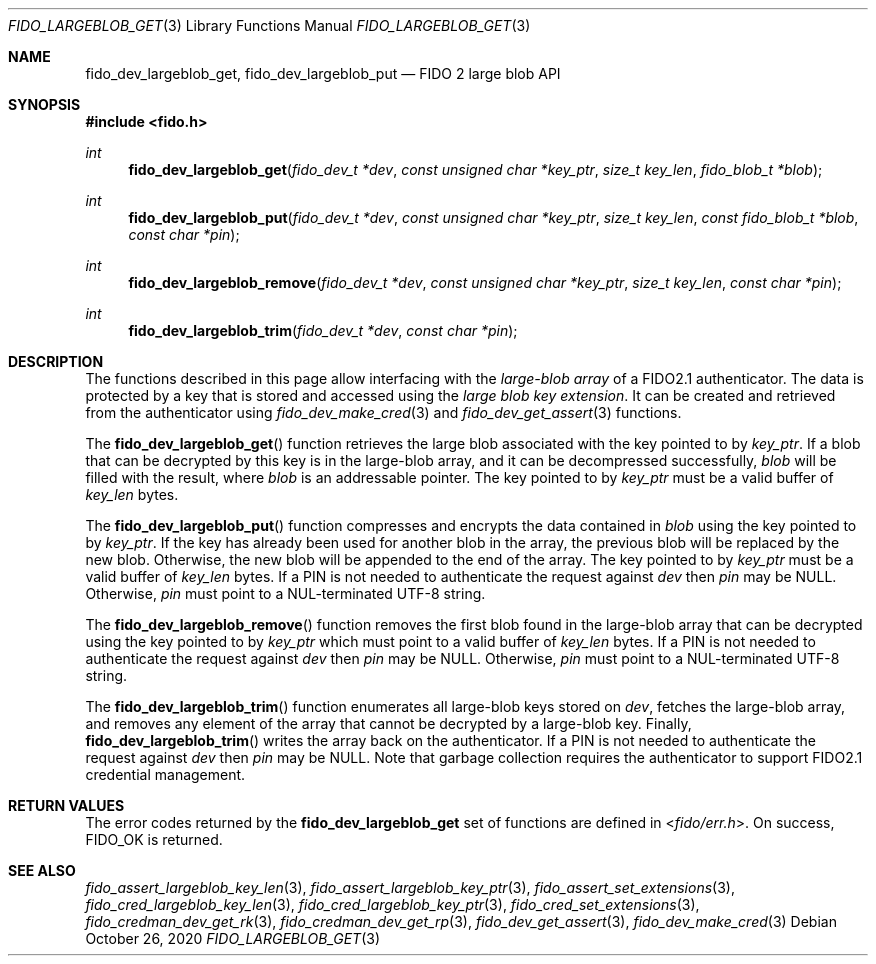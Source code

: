 .\" Copyright (c) 2020 Yubico AB. All rights reserved.
.\" Use of this source code is governed by a BSD-style
.\" license that can be found in the LICENSE file.
.\"
.Dd $Mdocdate: October 26 2020 $
.Dt FIDO_LARGEBLOB_GET 3
.Os
.Sh NAME
.Nm fido_dev_largeblob_get ,
.Nm fido_dev_largeblob_put
.Nd FIDO 2 large blob API
.Sh SYNOPSIS
.In fido.h
.Ft int
.Fn fido_dev_largeblob_get "fido_dev_t *dev" "const unsigned char *key_ptr" "size_t key_len" "fido_blob_t *blob"
.Ft int
.Fn fido_dev_largeblob_put "fido_dev_t *dev" "const unsigned char *key_ptr" "size_t key_len" "const fido_blob_t *blob" "const char *pin"
.Ft int
.Fn fido_dev_largeblob_remove "fido_dev_t *dev" "const unsigned char *key_ptr" "size_t key_len" "const char *pin"
.Ft int
.Fn fido_dev_largeblob_trim "fido_dev_t *dev" "const char *pin"
.Sh DESCRIPTION
The functions described in this page allow interfacing with the
.Em large-blob array
of a FIDO2.1 authenticator.
The data is protected by a key that is stored and accessed using the
.Em large blob key extension .
It can be created and retrieved from the authenticator using
.Xr fido_dev_make_cred 3
and
.Xr fido_dev_get_assert 3
functions.
.Pp
The
.Fn fido_dev_largeblob_get
function retrieves the large blob associated with the key pointed to by
.Fa key_ptr .
If a blob that can be decrypted by this key is in the large-blob array,
and it can be decompressed successfully,
.Fa blob
will be filled with the result, where
.Fa blob
is an addressable pointer.
The key pointed to by
.Fa key_ptr
must be a valid buffer of
.Fa key_len
bytes.
.Pp
The
.Fn fido_dev_largeblob_put
function compresses and encrypts the data contained in
.Fa blob
using the key pointed to by
.Fa key_ptr .
If the key has already been used for another blob in the array, the previous
blob will be replaced by the new blob.
Otherwise, the new blob will be appended to the end of the array.
The key pointed to by
.Fa key_ptr
must be a valid buffer of
.Fa key_len
bytes.
If a PIN is not needed to authenticate the request against
.Fa dev
then
.Fa pin
may be NULL.
Otherwise,
.Fa pin
must point to a NUL-terminated UTF-8 string.
.Pp
The
.Fn fido_dev_largeblob_remove
function removes the first blob found in the large-blob array that can be
decrypted using the key pointed to by
.Fa key_ptr
which must point to a valid buffer of
.Fa key_len
bytes.
If a PIN is not needed to authenticate the request against
.Fa dev
then
.Fa pin
may be NULL.
Otherwise,
.Fa pin
must point to a NUL-terminated UTF-8 string.
.Pp
The
.Fn fido_dev_largeblob_trim
function enumerates all large-blob keys stored on
.Fa dev ,
fetches the large-blob array, and removes any element of the array that
cannot be decrypted by a large-blob key.
Finally,
.Fn fido_dev_largeblob_trim
writes the array back on the authenticator.
If a PIN is not needed to authenticate the request against
.Fa dev
then
.Fa pin
may be NULL.
Note that garbage collection requires the authenticator to support FIDO2.1
credential management.
.Sh RETURN VALUES
The error codes returned by the
.Nm
set of functions are defined in
.In fido/err.h .
On success,
.Dv FIDO_OK
is returned.
.Sh SEE ALSO
.Xr fido_assert_largeblob_key_len 3 ,
.Xr fido_assert_largeblob_key_ptr 3 ,
.Xr fido_assert_set_extensions 3 ,
.Xr fido_cred_largeblob_key_len 3 ,
.Xr fido_cred_largeblob_key_ptr 3 ,
.Xr fido_cred_set_extensions 3 ,
.Xr fido_credman_dev_get_rk 3 ,
.Xr fido_credman_dev_get_rp 3 ,
.Xr fido_dev_get_assert 3 ,
.Xr fido_dev_make_cred 3

